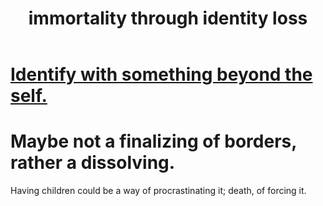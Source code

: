 :PROPERTIES:
:ID:       ed4c857b-d25e-442c-8c29-6e43f2b8454f
:END:
#+title: immortality through identity loss
* [[id:298b99de-d219-48bc-abd5-0e89530cc9fa][Identify with something beyond the self.]]
* Maybe not a finalizing of borders, rather a dissolving.
  Having children could be a way of procrastinating it;
  death, of forcing it.
